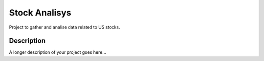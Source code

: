 ==============
Stock Analisys 
==============


Project to gather and analise data related to US stocks. 


Description
===========

A longer description of your project goes here...

